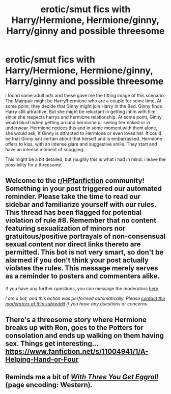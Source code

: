 #+TITLE: erotic/smut fics with Harry/Hermione, Hermione/ginny, Harry/ginny and possible threesome

* erotic/smut fics with Harry/Hermione, Hermione/ginny, Harry/ginny and possible threesome
:PROPERTIES:
:Author: Atomstern
:Score: 1
:DateUnix: 1607505360.0
:DateShort: 2020-Dec-09
:FlairText: Request
:END:
i found some adult arts and these gave me the fitting image of this scenario. The Mainpair might be Harry/hermione who are a couple for some time. At some point, they decide that Ginny might join Harry in the Bed. Ginny finds Harry still attractive. But she might be reluctant in getting intim with him, since she respects harrys and hermione relationship. At some point, Ginny would blush when getting around hermione or seeing her naked or in underwear. Hermione notices this and in some moment with them alone, she would ask, if Ginny is attracted to Hermione or even loves her. It could be that Ginny isnt certain about that herself and is embarrassed. Hermione offers to kiss, with an intense glare and suggestive smile. They start and have an intense moment of snogging.

This might be a bit detailed, but roughly this is what i had in mind. i leave the possibility for a threesome.


** Welcome to the [[/r/HPfanfiction][r/HPfanfiction]] community! Something in your post triggered our automated reminder. Please take the time to read our sidebar and familiarize yourself with our rules. This thread has been flagged for potential violation of rule #8. Remember that no content featuring sexualization of minors nor gratuitous/positive portrayals of non-consensual sexual content nor direct links thereto are permitted. This bot is not very smart, so don't be alarmed if you don't think your post actually violates the rules. This message merely serves as a reminder to posters and commenters alike.

If you have any further questions, you can message the moderators [[https://www.reddit.com/message/compose?to=%2Fr%2FHPfanfiction][here]].

/I am a bot, and this action was performed automatically. Please [[/message/compose/?to=/r/HPfanfiction][contact the moderators of this subreddit]] if you have any questions or concerns./
:PROPERTIES:
:Author: AutoModerator
:Score: 1
:DateUnix: 1607505361.0
:DateShort: 2020-Dec-09
:END:


** There's a threesome story where Hermione breaks up with Ron, goes to the Potters for consolation and ends up walking on them having sex. Things get interesting... [[https://www.fanfiction.net/s/11004941/1/A-Helping-Hand-or-Four]]
:PROPERTIES:
:Author: amethyst_lover
:Score: 2
:DateUnix: 1607506339.0
:DateShort: 2020-Dec-09
:END:


** Reminds me a bit of [[http://hp.adult-fanfiction.org/story.php?no=24246][/With Three You Get Eggroll/]] (page encoding: Western).
:PROPERTIES:
:Author: Omeganian
:Score: 1
:DateUnix: 1607543277.0
:DateShort: 2020-Dec-09
:END:
